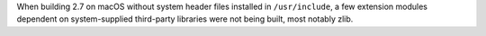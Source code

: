 When building 2.7 on macOS without system header files installed in
``/usr/include``, a few extension modules dependent on system-supplied
third-party libraries were not being built, most notably zlib.

